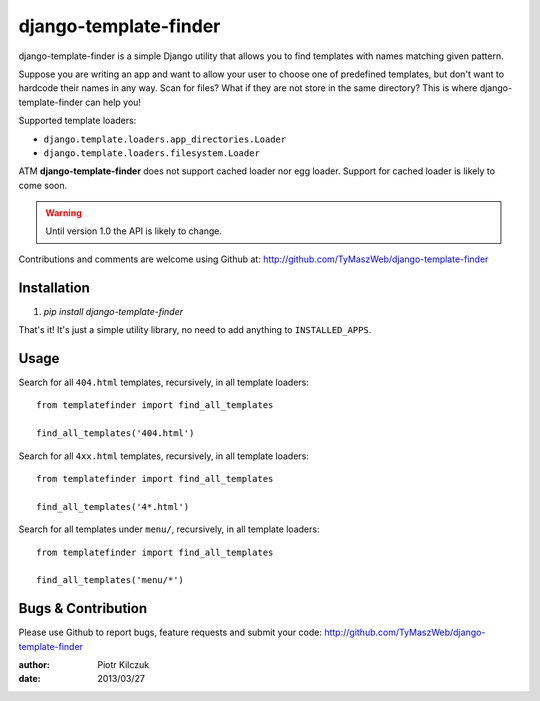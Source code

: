 ======================
django-template-finder
======================

.. image:: https://api.travis-ci.org/TyMaszWeb/django-template-finder.png?branch=master

django-template-finder is a simple Django utility that allows you to find
templates with names matching given pattern.

Suppose you are writing an app and want to allow your user to choose one of
predefined templates, but don't want to hardcode their names in any way. Scan
for files? What if they are not store in the same directory? This is where
django-template-finder can help you!

Supported template loaders:

- ``django.template.loaders.app_directories.Loader``
- ``django.template.loaders.filesystem.Loader``

ATM **django-template-finder** does not support cached loader nor egg loader.
Support for cached loader is likely to come soon.

.. warning:: Until version 1.0 the API is likely to change.

Contributions and comments are welcome using Github at: 
http://github.com/TyMaszWeb/django-template-finder

Installation
============

#. `pip install django-template-finder`

That's it! It's just a simple utility library, no need to add anything to
``INSTALLED_APPS``.

Usage
=====

Search for all ``404.html`` templates, recursively, in all template loaders:

::

    from templatefinder import find_all_templates

    find_all_templates('404.html')

Search for all ``4xx.html`` templates, recursively, in all template loaders:

::

    from templatefinder import find_all_templates

    find_all_templates('4*.html')

Search for all templates under ``menu/``, recursively, in all template loaders:

::

    from templatefinder import find_all_templates

    find_all_templates('menu/*')


Bugs & Contribution
===================

Please use Github to report bugs, feature requests and submit your code:
http://github.com/TyMaszWeb/django-template-finder

:author: Piotr Kilczuk
:date: 2013/03/27